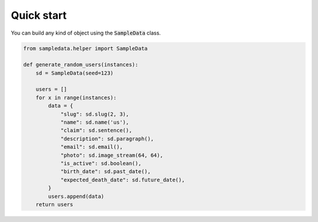 Quick start
===========

You can build any kind of object using the :code:`SampleData` class.

.. code:: python

  from sampledata.helper import SampleData

  def generate_random_users(instances):
      sd = SampleData(seed=123)

      users = []
      for x in range(instances):
          data = {
              "slug": sd.slug(2, 3),
              "name": sd.name('us'),
              "claim": sd.sentence(),
              "description": sd.paragraph(),
              "email": sd.email(),
              "photo": sd.image_stream(64, 64),
              "is_active": sd.boolean(),
              "birth_date": sd.past_date(),
              "expected_death_date": sd.future_date(),
          }
          users.append(data)
      return users
